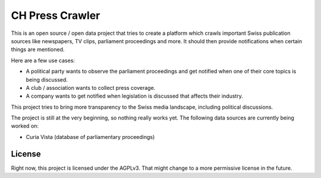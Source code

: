 CH Press Crawler
================

This is an open source / open data project that tries to create a platform which
crawls important Swiss publication sources like newspapers, TV clips, parliament
proceedings and more. It should then provide notifications when certain things
are mentioned.

Here are a few use cases:

- A political party wants to observe the parliament proceedings and get notified
  when one of their core topics is being discussed.
- A club / association wants to collect press coverage.
- A company wants to get notified when legislation is discussed that affects
  their industry.

This project tries to bring more transparency to the Swiss media landscape,
including political discussions.

The project is still at the very beginning, so nothing really works yet. The
following data sources are currently being worked on:

- Curia Vista (database of parliamentary proceedings)

License
-------

Right now, this project is licensed under the AGPLv3. That might change to a
more permissive license in the future.
